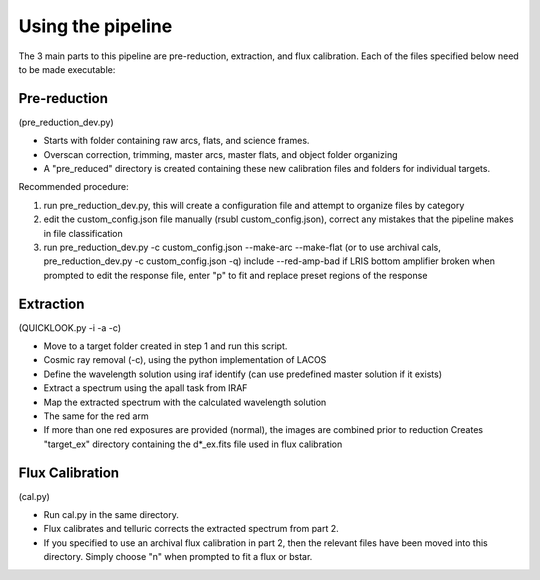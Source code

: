 Using the pipeline
==================

The 3 main parts to this pipeline are pre-reduction, extraction, and flux
calibration. Each of the files specified below need to be made executable:

Pre-reduction
-------------

(pre_reduction_dev.py)

* Starts with folder containing raw arcs, flats, and science frames.
* Overscan correction, trimming, master arcs, master flats, and object folder
  organizing
* A "pre_reduced" directory is created containing these new calibration files
  and folders for individual targets.

Recommended procedure:

1. run pre_reduction_dev.py, this will create a configuration file and attempt
   to organize files by category
2. edit the custom_config.json file manually (rsubl custom_config.json), correct
   any mistakes that the pipeline makes in file classification
3. run pre_reduction_dev.py -c custom_config.json --make-arc --make-flat
   (or to use archival cals, pre_reduction_dev.py -c custom_config.json -q)
   include --red-amp-bad if LRIS bottom amplifier broken when prompted to edit
   the response file, enter "p" to fit and replace preset regions of the response

Extraction
----------

(QUICKLOOK.py -i -a -c)

* Move to a target folder created in step 1 and run this script.
* Cosmic ray removal (-c), using the python implementation of LACOS
* Define the wavelength solution using iraf identify (can use predefined master
  solution if it exists)
* Extract a spectrum using the apall task from IRAF
* Map the extracted spectrum with the calculated wavelength solution
* The same for the red arm
* If more than one red exposures are provided (normal), the images are combined
  prior to reduction Creates "target_ex" directory containing the d*_ex.fits file
  used in flux calibration

Flux Calibration
----------------

(cal.py)

* Run cal.py in the same directory.
* Flux calibrates and telluric corrects the extracted spectrum from part 2.
* If you specified to use an archival flux calibration in part 2, then the
  relevant files have been moved into this directory. Simply choose "n" when
  prompted to fit a flux or bstar.
